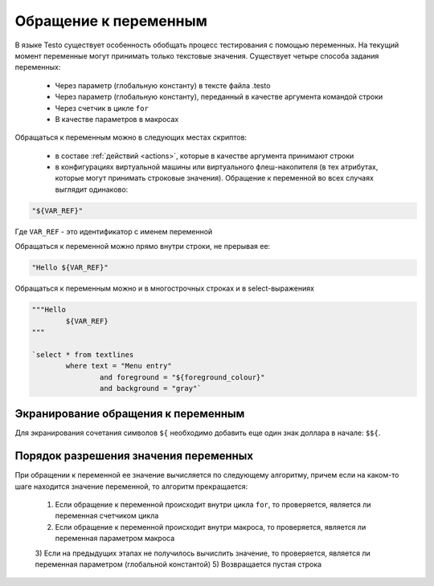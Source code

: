 ..  SPDX-License-Identifier: BSD-3-Clause
    Copyright(c) 2010-2014 Intel Corporation.

.. _var_refs:

Обращение к переменным
======================

В языке Testo существует особенность обобщать процесс тестирования с помощью переменных. На текущий момент переменные могут принимать только текстовые значения. Существует четыре способа задания переменных:

	- Через параметр (глобальную константу) в тексте файла .testo
	- Через параметр (глобальную константу), переданный в качестве аргумента командой строки
	- Через счетчик в цикле ``for``
	- В качестве параметров в макросах

Обращаться к переменным можно в следующих местах скриптов:

	- в составе :ref:`действий <actions>`, которые в качестве аргумента принимают строки
	- в конфигурациях виртуальной машины или виртуального флеш-накопителя (в тех атрибутах, которые могут принимать строковые значения). Обращение к переменной во всех случаях выглядит одинаково:

.. code-block:: none

	"${VAR_REF}"

Где ``VAR_REF`` - это идентификатор с именем переменной

Обращаться к переменной можно прямо внутри строки, не прерывая ее:

.. code-block:: none

	"Hello ${VAR_REF}"

Обращаться к переменным можно и в многострочных строках и в select-выражениях

.. code-block:: none

	"""Hello
		${VAR_REF}
	"""

	`select * from textlines
		where text = "Menu entry"
			and foreground = "${foreground_colour}"
			and background = "gray"`

Экранирование обращения к переменным
++++++++++++++++++++++++++++++++++++

Для экранирования сочетания символов ``${`` необходимо добавить еще один знак доллара в начале: ``$${``.


Порядок разрешения значения переменных
++++++++++++++++++++++++++++++++++++++

При обращении к переменной ее значение вычисляется по следующему алгоритму, причем если на каком-то шаге находится значение переменной, то алгоритм прекращается:

	1) Если обращение к переменной происходит внутри цикла ``for``, то проверяется, является ли переменная счетчиком цикла
	2) Если обращение к переменной происходит внутри макроса, то проверяется, является ли переменная параметром макроса
	3) Если на предыдущих этапах не получилось вычислить значение, то проверяется, является ли переменная параметром (глобальной константой)
	5) Возвращается пустая строка
